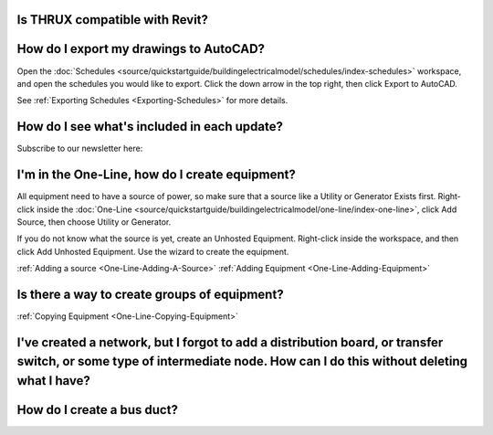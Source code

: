 Is THRUX compatible with Revit?
-------------------------------



How do I export my drawings to AutoCAD?
---------------------------------------

Open the :doc:`Schedules <source/quickstartguide/buildingelectricalmodel/schedules/index-schedules>` workspace, and open the schedules you would like to export.  Click the down arrow in the top right, then click Export to AutoCAD.

See :ref:`Exporting Schedules <Exporting-Schedules>` for more details.

How do I see what's included in each update?
--------------------------------------------

Subscribe to our newsletter here:


I'm in the One-Line, how do I create equipment?
-----------------------------------------------

All equipment need to have a source of power, so make sure that a source like a Utility or Generator Exists first.  Right-click inside the :doc:`One-Line <source/quickstartguide/buildingelectricalmodel/one-line/index-one-line>`, click Add Source, then choose Utility or Generator.

If you do not know what the source is yet, create an Unhosted Equipment.  Right-click inside the workspace, and then click Add Unhosted Equipment.  Use the wizard to create the equipment.

:ref:`Adding a source <One-Line-Adding-A-Source>`
:ref:`Adding Equipment <One-Line-Adding-Equipment>`

Is there a way to create groups of equipment?
---------------------------------------------


:ref:`Copying Equipment <One-Line-Copying-Equipment>`


I've created a network, but I forgot to add a distribution board, or transfer switch, or some type of intermediate node.  How can I do this without deleting what I have?
-------------------------------------------------------------------------------------------------------------------------------------------------------------------------




How do I create a bus duct?
---------------------------








